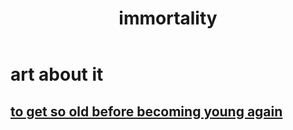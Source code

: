 :PROPERTIES:
:ID:       1d2b7fa8-e4f3-4e96-9b20-24901b7be28a
:END:
#+title: immortality
* art about it
** [[id:01f18a09-d0d8-4927-b3bb-e60d1ed98cfa][to get so old before becoming young again]]
